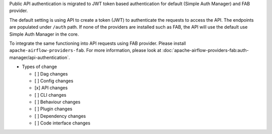 Public API authentication is migrated to JWT token based authentication for default (Simple Auth Manager) and FAB provider.

The default setting is using API to create a token (JWT) to authenticate the requests to access the API.
The endpoints are populated under ``/auth`` path.
If none of the providers are installed such as FAB, the API will use the default use Simple Auth Manager in the core.

To integrate the same functioning into API requests using FAB provider. Please install ``apache-airflow-providers-fab``.
For more information, please look at :doc:`apache-airflow-providers-fab:auth-manager/api-authentication`.

* Types of change

  * [ ] Dag changes
  * [ ] Config changes
  * [x] API changes
  * [ ] CLI changes
  * [ ] Behaviour changes
  * [ ] Plugin changes
  * [ ] Dependency changes
  * [ ] Code interface changes
